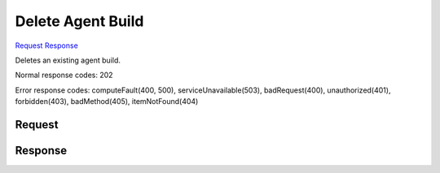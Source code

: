 
Delete Agent Build
==================

`Request <DELETE_delete_agent_build_v2.1_tenant_id_os-agents.rst#request>`__
`Response <DELETE_delete_agent_build_v2.1_tenant_id_os-agents.rst#response>`__

.. rest_method:: DELETE /v2.1/{tenant_id}/os-agents

Deletes an existing agent build.



Normal response codes: 202

Error response codes: computeFault(400, 500), serviceUnavailable(503), badRequest(400),
unauthorized(401), forbidden(403), badMethod(405), itemNotFound(404)

Request
^^^^^^^

.. rest_parameters:: parameters.yaml

	- tenant_id: tenant_id







Response
^^^^^^^^




